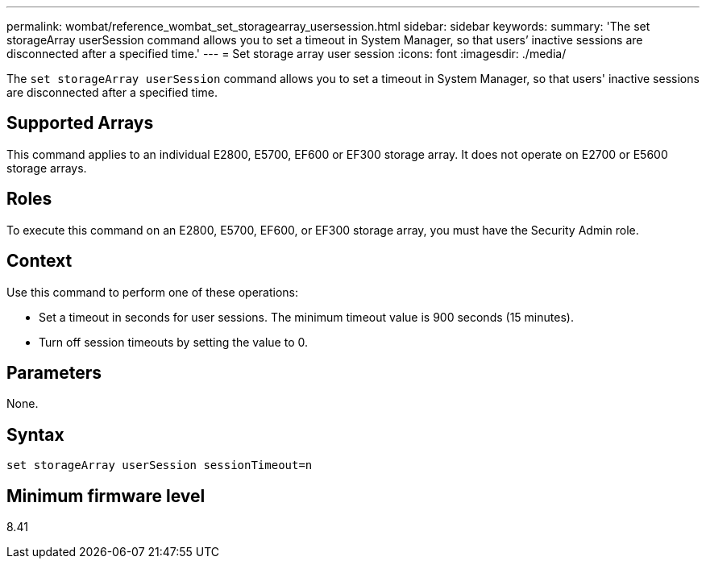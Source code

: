 ---
permalink: wombat/reference_wombat_set_storagearray_usersession.html
sidebar: sidebar
keywords: 
summary: 'The set storageArray userSession command allows you to set a timeout in System Manager, so that users’ inactive sessions are disconnected after a specified time.'
---
= Set storage array user session
:icons: font
:imagesdir: ./media/

[.lead]
The `set storageArray userSession` command allows you to set a timeout in System Manager, so that users' inactive sessions are disconnected after a specified time.

== Supported Arrays

This command applies to an individual E2800, E5700, EF600 or EF300 storage array. It does not operate on E2700 or E5600 storage arrays.

== Roles

To execute this command on an E2800, E5700, EF600, or EF300 storage array, you must have the Security Admin role.

== Context

Use this command to perform one of these operations:

* Set a timeout in seconds for user sessions. The minimum timeout value is 900 seconds (15 minutes).
* Turn off session timeouts by setting the value to 0.

== Parameters

None.

== Syntax

----
set storageArray userSession sessionTimeout=n
----

== Minimum firmware level

8.41
